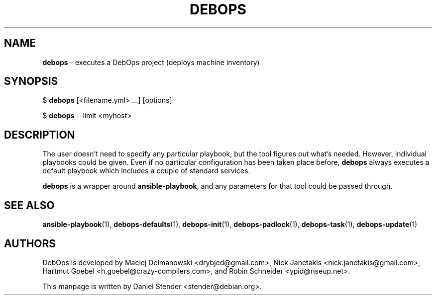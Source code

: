 .TH "DEBOPS" 1 "" "" "debops"
.SH NAME
\fBdebops\fP \- executes a DebOps project (deploys machine inventory)
.SH SYNOPSIS
$ \fBdebops\fP [<filename.yml> ...] [options]

$ \fBdebops\fP --limit <myhost>
.SH DESCRIPTION
The user doesn't need to specify any particular playbook, but the tool figures
out what's needed. However, individual playbooks could be given.
Even if no particular configuration has been taken place before, \fBdebops\fP
always executes a default playbook which includes a couple of standard services.
.P
\fBdebops\fP is a wrapper around \fBansible-playbook\fP, and any parameters for that
tool could be passed through.
.SH SEE ALSO
\fBansible-playbook\fP(1),
\fBdebops-defaults\fP(1),
\fBdebops-init\fP(1),
\fBdebops-padlock\fP(1),
\fBdebops-task\fP(1),
\fBdebops-update\fP(1)
.SH AUTHORS
DebOps is developed by Maciej Delmanowski <drybjed@gmail.com>,
Nick Janetakis <nick.janetakis@gmail.com>,
Hartmut Goebel <h.goebel@crazy-compilers.com>,
and Robin Schneider <ypid@riseup.net>.
.P
This manpage is written by Daniel Stender <stender@debian.org>.
